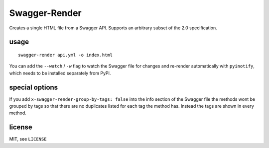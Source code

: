 Swagger-Render
==============

Creates a single HTML file from a Swagger API. Supports an arbitrary subset
of the 2.0 specification.

usage
-----

::

    swagger-render api.yml -o index.html

You can add the ``--watch`` / ``-w`` flag to watch the Swagger file for changes
and re-render automatically with ``pyinotify``, which needs to be installed
separately from PyPI.

special options
---------------

If you add ``x-swagger-render-group-by-tags: false`` into the info section of
the Swagger file the methods wont be grouped by tags so that there are no
duplicates listed for each tag the method has. Instead the tags are shown in
every method.

license
-------

MIT, see ``LICENSE``
